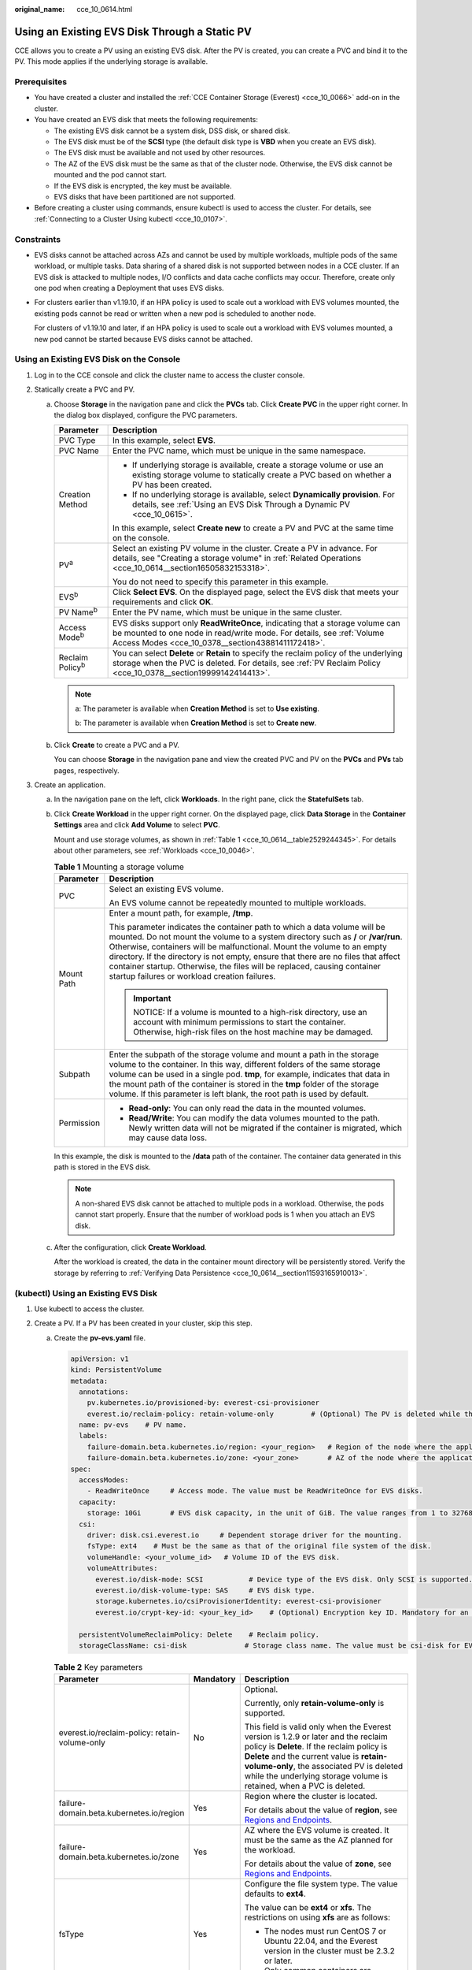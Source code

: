 :original_name: cce_10_0614.html

.. _cce_10_0614:

Using an Existing EVS Disk Through a Static PV
==============================================

CCE allows you to create a PV using an existing EVS disk. After the PV is created, you can create a PVC and bind it to the PV. This mode applies if the underlying storage is available.

Prerequisites
-------------

-  You have created a cluster and installed the :ref:`CCE Container Storage (Everest) <cce_10_0066>` add-on in the cluster.
-  You have created an EVS disk that meets the following requirements:

   -  The existing EVS disk cannot be a system disk, DSS disk, or shared disk.
   -  The EVS disk must be of the **SCSI** type (the default disk type is **VBD** when you create an EVS disk).
   -  The EVS disk must be available and not used by other resources.
   -  The AZ of the EVS disk must be the same as that of the cluster node. Otherwise, the EVS disk cannot be mounted and the pod cannot start.
   -  If the EVS disk is encrypted, the key must be available.
   -  EVS disks that have been partitioned are not supported.

-  Before creating a cluster using commands, ensure kubectl is used to access the cluster. For details, see :ref:`Connecting to a Cluster Using kubectl <cce_10_0107>`.

Constraints
-----------

-  EVS disks cannot be attached across AZs and cannot be used by multiple workloads, multiple pods of the same workload, or multiple tasks. Data sharing of a shared disk is not supported between nodes in a CCE cluster. If an EVS disk is attacked to multiple nodes, I/O conflicts and data cache conflicts may occur. Therefore, create only one pod when creating a Deployment that uses EVS disks.

-  For clusters earlier than v1.19.10, if an HPA policy is used to scale out a workload with EVS volumes mounted, the existing pods cannot be read or written when a new pod is scheduled to another node.

   For clusters of v1.19.10 and later, if an HPA policy is used to scale out a workload with EVS volumes mounted, a new pod cannot be started because EVS disks cannot be attached.

Using an Existing EVS Disk on the Console
-----------------------------------------

#. Log in to the CCE console and click the cluster name to access the cluster console.
#. Statically create a PVC and PV.

   a. Choose **Storage** in the navigation pane and click the **PVCs** tab. Click **Create PVC** in the upper right corner. In the dialog box displayed, configure the PVC parameters.

      +-----------------------------------+-------------------------------------------------------------------------------------------------------------------------------------------------------------------------------------------------------------+
      | Parameter                         | Description                                                                                                                                                                                                 |
      +===================================+=============================================================================================================================================================================================================+
      | PVC Type                          | In this example, select **EVS**.                                                                                                                                                                            |
      +-----------------------------------+-------------------------------------------------------------------------------------------------------------------------------------------------------------------------------------------------------------+
      | PVC Name                          | Enter the PVC name, which must be unique in the same namespace.                                                                                                                                             |
      +-----------------------------------+-------------------------------------------------------------------------------------------------------------------------------------------------------------------------------------------------------------+
      | Creation Method                   | -  If underlying storage is available, create a storage volume or use an existing storage volume to statically create a PVC based on whether a PV has been created.                                         |
      |                                   | -  If no underlying storage is available, select **Dynamically provision**. For details, see :ref:`Using an EVS Disk Through a Dynamic PV <cce_10_0615>`.                                                   |
      |                                   |                                                                                                                                                                                                             |
      |                                   | In this example, select **Create new** to create a PV and PVC at the same time on the console.                                                                                                              |
      +-----------------------------------+-------------------------------------------------------------------------------------------------------------------------------------------------------------------------------------------------------------+
      | PV\ :sup:`a`                      | Select an existing PV volume in the cluster. Create a PV in advance. For details, see "Creating a storage volume" in :ref:`Related Operations <cce_10_0614__section16505832153318>`.                        |
      |                                   |                                                                                                                                                                                                             |
      |                                   | You do not need to specify this parameter in this example.                                                                                                                                                  |
      +-----------------------------------+-------------------------------------------------------------------------------------------------------------------------------------------------------------------------------------------------------------+
      | EVS\ :sup:`b`                     | Click **Select EVS**. On the displayed page, select the EVS disk that meets your requirements and click **OK**.                                                                                             |
      +-----------------------------------+-------------------------------------------------------------------------------------------------------------------------------------------------------------------------------------------------------------+
      | PV Name\ :sup:`b`                 | Enter the PV name, which must be unique in the same cluster.                                                                                                                                                |
      +-----------------------------------+-------------------------------------------------------------------------------------------------------------------------------------------------------------------------------------------------------------+
      | Access Mode\ :sup:`b`             | EVS disks support only **ReadWriteOnce**, indicating that a storage volume can be mounted to one node in read/write mode. For details, see :ref:`Volume Access Modes <cce_10_0378__section43881411172418>`. |
      +-----------------------------------+-------------------------------------------------------------------------------------------------------------------------------------------------------------------------------------------------------------+
      | Reclaim Policy\ :sup:`b`          | You can select **Delete** or **Retain** to specify the reclaim policy of the underlying storage when the PVC is deleted. For details, see :ref:`PV Reclaim Policy <cce_10_0378__section19999142414413>`.    |
      +-----------------------------------+-------------------------------------------------------------------------------------------------------------------------------------------------------------------------------------------------------------+

      .. note::

         a: The parameter is available when **Creation Method** is set to **Use existing**.

         b: The parameter is available when **Creation Method** is set to **Create new**.

   b. Click **Create** to create a PVC and a PV.

      You can choose **Storage** in the navigation pane and view the created PVC and PV on the **PVCs** and **PVs** tab pages, respectively.

#. Create an application.

   a. In the navigation pane on the left, click **Workloads**. In the right pane, click the **StatefulSets** tab.

   b. Click **Create Workload** in the upper right corner. On the displayed page, click **Data Storage** in the **Container Settings** area and click **Add Volume** to select **PVC**.

      Mount and use storage volumes, as shown in :ref:`Table 1 <cce_10_0614__table2529244345>`. For details about other parameters, see :ref:`Workloads <cce_10_0046>`.

      .. _cce_10_0614__table2529244345:

      .. table:: **Table 1** Mounting a storage volume

         +-----------------------------------+-------------------------------------------------------------------------------------------------------------------------------------------------------------------------------------------------------------------------------------------------------------------------------------------------------------------------------------------------------------------------------------------------------------------------------------------------------------+
         | Parameter                         | Description                                                                                                                                                                                                                                                                                                                                                                                                                                                 |
         +===================================+=============================================================================================================================================================================================================================================================================================================================================================================================================================================================+
         | PVC                               | Select an existing EVS volume.                                                                                                                                                                                                                                                                                                                                                                                                                              |
         |                                   |                                                                                                                                                                                                                                                                                                                                                                                                                                                             |
         |                                   | An EVS volume cannot be repeatedly mounted to multiple workloads.                                                                                                                                                                                                                                                                                                                                                                                           |
         +-----------------------------------+-------------------------------------------------------------------------------------------------------------------------------------------------------------------------------------------------------------------------------------------------------------------------------------------------------------------------------------------------------------------------------------------------------------------------------------------------------------+
         | Mount Path                        | Enter a mount path, for example, **/tmp**.                                                                                                                                                                                                                                                                                                                                                                                                                  |
         |                                   |                                                                                                                                                                                                                                                                                                                                                                                                                                                             |
         |                                   | This parameter indicates the container path to which a data volume will be mounted. Do not mount the volume to a system directory such as **/** or **/var/run**. Otherwise, containers will be malfunctional. Mount the volume to an empty directory. If the directory is not empty, ensure that there are no files that affect container startup. Otherwise, the files will be replaced, causing container startup failures or workload creation failures. |
         |                                   |                                                                                                                                                                                                                                                                                                                                                                                                                                                             |
         |                                   | .. important::                                                                                                                                                                                                                                                                                                                                                                                                                                              |
         |                                   |                                                                                                                                                                                                                                                                                                                                                                                                                                                             |
         |                                   |    NOTICE:                                                                                                                                                                                                                                                                                                                                                                                                                                                  |
         |                                   |    If a volume is mounted to a high-risk directory, use an account with minimum permissions to start the container. Otherwise, high-risk files on the host machine may be damaged.                                                                                                                                                                                                                                                                          |
         +-----------------------------------+-------------------------------------------------------------------------------------------------------------------------------------------------------------------------------------------------------------------------------------------------------------------------------------------------------------------------------------------------------------------------------------------------------------------------------------------------------------+
         | Subpath                           | Enter the subpath of the storage volume and mount a path in the storage volume to the container. In this way, different folders of the same storage volume can be used in a single pod. **tmp**, for example, indicates that data in the mount path of the container is stored in the **tmp** folder of the storage volume. If this parameter is left blank, the root path is used by default.                                                              |
         +-----------------------------------+-------------------------------------------------------------------------------------------------------------------------------------------------------------------------------------------------------------------------------------------------------------------------------------------------------------------------------------------------------------------------------------------------------------------------------------------------------------+
         | Permission                        | -  **Read-only**: You can only read the data in the mounted volumes.                                                                                                                                                                                                                                                                                                                                                                                        |
         |                                   | -  **Read/Write**: You can modify the data volumes mounted to the path. Newly written data will not be migrated if the container is migrated, which may cause data loss.                                                                                                                                                                                                                                                                                    |
         +-----------------------------------+-------------------------------------------------------------------------------------------------------------------------------------------------------------------------------------------------------------------------------------------------------------------------------------------------------------------------------------------------------------------------------------------------------------------------------------------------------------+

      In this example, the disk is mounted to the **/data** path of the container. The container data generated in this path is stored in the EVS disk.

      .. note::

         A non-shared EVS disk cannot be attached to multiple pods in a workload. Otherwise, the pods cannot start properly. Ensure that the number of workload pods is 1 when you attach an EVS disk.

   c. After the configuration, click **Create Workload**.

      After the workload is created, the data in the container mount directory will be persistently stored. Verify the storage by referring to :ref:`Verifying Data Persistence <cce_10_0614__section11593165910013>`.

(kubectl) Using an Existing EVS Disk
------------------------------------

#. Use kubectl to access the cluster.
#. Create a PV. If a PV has been created in your cluster, skip this step.

   a. .. _cce_10_0614__li162841212145314:

      Create the **pv-evs.yaml** file.

      .. code-block::

         apiVersion: v1
         kind: PersistentVolume
         metadata:
           annotations:
             pv.kubernetes.io/provisioned-by: everest-csi-provisioner
             everest.io/reclaim-policy: retain-volume-only         # (Optional) The PV is deleted while the underlying volume is retained.
           name: pv-evs    # PV name.
           labels:
             failure-domain.beta.kubernetes.io/region: <your_region>   # Region of the node where the application is to be deployed.
             failure-domain.beta.kubernetes.io/zone: <your_zone>       # AZ of the node where the application is to be deployed.
         spec:
           accessModes:
             - ReadWriteOnce     # Access mode. The value must be ReadWriteOnce for EVS disks.
           capacity:
             storage: 10Gi       # EVS disk capacity, in the unit of GiB. The value ranges from 1 to 32768.
           csi:
             driver: disk.csi.everest.io     # Dependent storage driver for the mounting.
             fsType: ext4    # Must be the same as that of the original file system of the disk.
             volumeHandle: <your_volume_id>   # Volume ID of the EVS disk.
             volumeAttributes:
               everest.io/disk-mode: SCSI           # Device type of the EVS disk. Only SCSI is supported.
               everest.io/disk-volume-type: SAS     # EVS disk type.
               storage.kubernetes.io/csiProvisionerIdentity: everest-csi-provisioner
               everest.io/crypt-key-id: <your_key_id>    # (Optional) Encryption key ID. Mandatory for an encrypted disk.

           persistentVolumeReclaimPolicy: Delete    # Reclaim policy.
           storageClassName: csi-disk              # Storage class name. The value must be csi-disk for EVS disks.

      .. table:: **Table 2** Key parameters

         +-----------------------------------------------+-----------------------+---------------------------------------------------------------------------------------------------------------------------------------------------------------------------------------------------------------------------------------------------------------------------------------------------------------------------+
         | Parameter                                     | Mandatory             | Description                                                                                                                                                                                                                                                                                                               |
         +===============================================+=======================+===========================================================================================================================================================================================================================================================================================================================+
         | everest.io/reclaim-policy: retain-volume-only | No                    | Optional.                                                                                                                                                                                                                                                                                                                 |
         |                                               |                       |                                                                                                                                                                                                                                                                                                                           |
         |                                               |                       | Currently, only **retain-volume-only** is supported.                                                                                                                                                                                                                                                                      |
         |                                               |                       |                                                                                                                                                                                                                                                                                                                           |
         |                                               |                       | This field is valid only when the Everest version is 1.2.9 or later and the reclaim policy is **Delete**. If the reclaim policy is **Delete** and the current value is **retain-volume-only**, the associated PV is deleted while the underlying storage volume is retained, when a PVC is deleted.                       |
         +-----------------------------------------------+-----------------------+---------------------------------------------------------------------------------------------------------------------------------------------------------------------------------------------------------------------------------------------------------------------------------------------------------------------------+
         | failure-domain.beta.kubernetes.io/region      | Yes                   | Region where the cluster is located.                                                                                                                                                                                                                                                                                      |
         |                                               |                       |                                                                                                                                                                                                                                                                                                                           |
         |                                               |                       | For details about the value of **region**, see `Regions and Endpoints <https://docs.otc.t-systems.com/en-us/endpoint/index.html>`__.                                                                                                                                                                                      |
         +-----------------------------------------------+-----------------------+---------------------------------------------------------------------------------------------------------------------------------------------------------------------------------------------------------------------------------------------------------------------------------------------------------------------------+
         | failure-domain.beta.kubernetes.io/zone        | Yes                   | AZ where the EVS volume is created. It must be the same as the AZ planned for the workload.                                                                                                                                                                                                                               |
         |                                               |                       |                                                                                                                                                                                                                                                                                                                           |
         |                                               |                       | For details about the value of **zone**, see `Regions and Endpoints <https://docs.otc.t-systems.com/en-us/endpoint/index.html>`__.                                                                                                                                                                                        |
         +-----------------------------------------------+-----------------------+---------------------------------------------------------------------------------------------------------------------------------------------------------------------------------------------------------------------------------------------------------------------------------------------------------------------------+
         | fsType                                        | Yes                   | Configure the file system type. The value defaults to **ext4**.                                                                                                                                                                                                                                                           |
         |                                               |                       |                                                                                                                                                                                                                                                                                                                           |
         |                                               |                       | The value can be **ext4** or **xfs**. The restrictions on using **xfs** are as follows:                                                                                                                                                                                                                                   |
         |                                               |                       |                                                                                                                                                                                                                                                                                                                           |
         |                                               |                       | -  The nodes must run CentOS 7 or Ubuntu 22.04, and the Everest version in the cluster must be 2.3.2 or later.                                                                                                                                                                                                            |
         |                                               |                       | -  Only common containers are supported.                                                                                                                                                                                                                                                                                  |
         +-----------------------------------------------+-----------------------+---------------------------------------------------------------------------------------------------------------------------------------------------------------------------------------------------------------------------------------------------------------------------------------------------------------------------+
         | volumeHandle                                  | Yes                   | Volume ID of the EVS disk.                                                                                                                                                                                                                                                                                                |
         |                                               |                       |                                                                                                                                                                                                                                                                                                                           |
         |                                               |                       | To obtain the volume ID, log in to the **Cloud Server Console**. In the navigation pane, choose **Elastic Volume Service** > **Disks**. Click the name of the target EVS disk to go to its details page. On the **Summary** tab page, click the copy button after **ID**.                                                 |
         +-----------------------------------------------+-----------------------+---------------------------------------------------------------------------------------------------------------------------------------------------------------------------------------------------------------------------------------------------------------------------------------------------------------------------+
         | everest.io/disk-volume-type                   | Yes                   | EVS disk type. All letters are in uppercase.                                                                                                                                                                                                                                                                              |
         |                                               |                       |                                                                                                                                                                                                                                                                                                                           |
         |                                               |                       | -  **SATA**: common I/O                                                                                                                                                                                                                                                                                                   |
         |                                               |                       | -  **SAS**: high I/O                                                                                                                                                                                                                                                                                                      |
         |                                               |                       | -  **SSD**: ultra-high I/O                                                                                                                                                                                                                                                                                                |
         +-----------------------------------------------+-----------------------+---------------------------------------------------------------------------------------------------------------------------------------------------------------------------------------------------------------------------------------------------------------------------------------------------------------------------+
         | everest.io/crypt-key-id                       | No                    | Mandatory when the EVS disk is encrypted. Enter the encryption key ID selected during EVS disk creation.                                                                                                                                                                                                                  |
         |                                               |                       |                                                                                                                                                                                                                                                                                                                           |
         |                                               |                       | To obtain the encryption key ID, log in to the **Cloud Server Console**. In the navigation pane, choose **Elastic Volume Service** > **Disks**. Click the name of the target EVS disk to go to its details page. On the **Summary** tab page, copy the value of **KMS Key ID** in the **Configuration Information** area. |
         +-----------------------------------------------+-----------------------+---------------------------------------------------------------------------------------------------------------------------------------------------------------------------------------------------------------------------------------------------------------------------------------------------------------------------+
         | persistentVolumeReclaimPolicy                 | Yes                   | A reclaim policy is supported when the cluster version is or later than 1.19.10 and the Everest version is or later than 1.2.9.                                                                                                                                                                                           |
         |                                               |                       |                                                                                                                                                                                                                                                                                                                           |
         |                                               |                       | The **Delete** and **Retain** reclaim policies are supported. For details, see :ref:`PV Reclaim Policy <cce_10_0378__section19999142414413>`. If high data security is required, select **Retain** to prevent data from being deleted by mistake.                                                                         |
         |                                               |                       |                                                                                                                                                                                                                                                                                                                           |
         |                                               |                       | **Delete**:                                                                                                                                                                                                                                                                                                               |
         |                                               |                       |                                                                                                                                                                                                                                                                                                                           |
         |                                               |                       | -  If **everest.io/reclaim-policy** is not specified, both the PV and EVS volume are deleted when a PVC is deleted.                                                                                                                                                                                                       |
         |                                               |                       | -  If **everest.io/reclaim-policy** is set to **retain-volume-only**, when a PVC is deleted, the PV is deleted but the EVS resources are retained.                                                                                                                                                                        |
         |                                               |                       |                                                                                                                                                                                                                                                                                                                           |
         |                                               |                       | **Retain**: When a PVC is deleted, the PV and underlying storage resources are not deleted. Instead, you must manually delete these resources. After that, the PV is in the **Released** status and cannot be bound to the PVC again.                                                                                     |
         +-----------------------------------------------+-----------------------+---------------------------------------------------------------------------------------------------------------------------------------------------------------------------------------------------------------------------------------------------------------------------------------------------------------------------+
         | storageClassName                              | Yes                   | The storage class for EVS disks is **csi-disk**.                                                                                                                                                                                                                                                                          |
         +-----------------------------------------------+-----------------------+---------------------------------------------------------------------------------------------------------------------------------------------------------------------------------------------------------------------------------------------------------------------------------------------------------------------------+

   b. Run the following command to create a PV:

      .. code-block::

         kubectl apply -f pv-evs.yaml

#. Create a PVC.

   a. Create the **pvc-evs.yaml** file.

      .. code-block::

         apiVersion: v1
         kind: PersistentVolumeClaim
         metadata:
           name: pvc-evs
           namespace: default
           annotations:
               everest.io/disk-volume-type: SAS    # EVS disk type.
             everest.io/crypt-key-id: <your_key_id>    # (Optional) Encryption key ID. Mandatory for an encrypted disk.

           labels:
             failure-domain.beta.kubernetes.io/region: <your_region>   # Region of the node where the application is to be deployed.
             failure-domain.beta.kubernetes.io/zone: <your_zone>       # AZ of the node where the application is to be deployed.
         spec:
           accessModes:
           - ReadWriteOnce               # The value must be ReadWriteOnce for EVS disks.
           resources:
             requests:
               storage: 10Gi             # EVS disk capacity, ranging from 1 to 32768. The value must be the same as the storage size of the existing PV.
           storageClassName: csi-disk    # The storage class is EVS.
           volumeName: pv-evs            # PV name.

      .. table:: **Table 3** Key parameters

         +------------------------------------------+-----------------------+--------------------------------------------------------------------------------------------------------------------------------------+
         | Parameter                                | Mandatory             | Description                                                                                                                          |
         +==========================================+=======================+======================================================================================================================================+
         | failure-domain.beta.kubernetes.io/region | Yes                   | Region where the cluster is located.                                                                                                 |
         |                                          |                       |                                                                                                                                      |
         |                                          |                       | For details about the value of **region**, see `Regions and Endpoints <https://docs.otc.t-systems.com/en-us/endpoint/index.html>`__. |
         +------------------------------------------+-----------------------+--------------------------------------------------------------------------------------------------------------------------------------+
         | failure-domain.beta.kubernetes.io/zone   | Yes                   | AZ where the EVS volume is created. It must be the same as the AZ planned for the workload.                                          |
         |                                          |                       |                                                                                                                                      |
         |                                          |                       | For details about the value of **zone**, see `Regions and Endpoints <https://docs.otc.t-systems.com/en-us/endpoint/index.html>`__.   |
         +------------------------------------------+-----------------------+--------------------------------------------------------------------------------------------------------------------------------------+
         | storage                                  | Yes                   | Requested capacity in the PVC, in Gi.                                                                                                |
         |                                          |                       |                                                                                                                                      |
         |                                          |                       | The value must be the same as the storage size of the existing PV.                                                                   |
         +------------------------------------------+-----------------------+--------------------------------------------------------------------------------------------------------------------------------------+
         | volumeName                               | Yes                   | PV name, which must be the same as the PV name in :ref:`1 <cce_10_0614__li162841212145314>`.                                         |
         +------------------------------------------+-----------------------+--------------------------------------------------------------------------------------------------------------------------------------+
         | storageClassName                         | Yes                   | Storage class name, which must be the same as the storage class of the PV in :ref:`1 <cce_10_0614__li162841212145314>`.              |
         |                                          |                       |                                                                                                                                      |
         |                                          |                       | The storage class for EVS disks is **csi-disk**.                                                                                     |
         +------------------------------------------+-----------------------+--------------------------------------------------------------------------------------------------------------------------------------+

   b. Run the following command to create a PVC:

      .. code-block::

         kubectl apply -f pvc-evs.yaml

#. Create an application.

   a. Create a file named **web-evs.yaml**. In this example, the EVS volume is mounted to the **/data** path.

      .. code-block::

         apiVersion: apps/v1
         kind: StatefulSet
         metadata:
           name: web-evs
           namespace: default
         spec:
          replicas: 1            # The number of workload replicas that use the EVS volume must be 1.
           selector:
             matchLabels:
               app: web-evs
           serviceName: web-evs   # Headless Service name.
           template:
             metadata:
               labels:
                 app: web-evs
             spec:
               containers:
               - name: container-1
                 image: nginx:latest
                 volumeMounts:
                 - name: pvc-disk    # Volume name, which must be the same as the volume name in the volumes field.
                   mountPath: /data  # Location where the storage volume is mounted.
               imagePullSecrets:
                 - name: default-secret
               volumes:
                 - name: pvc-disk    # Volume name, which can be customized.
                   persistentVolumeClaim:
                     claimName: pvc-evs    # Name of the created PVC.
         ---
         apiVersion: v1
         kind: Service
         metadata:
           name: web-evs   # Headless Service name.
           namespace: default
           labels:
             app: web-evs
         spec:
           selector:
             app: web-evs
           clusterIP: None
           ports:
             - name: web-evs
               targetPort: 80
               nodePort: 0
               port: 80
               protocol: TCP
           type: ClusterIP

   b. Run the following command to create a workload to which the EVS volume is mounted:

      .. code-block::

         kubectl apply -f web-evs.yaml

      After the workload is created, the data in the container mount directory will be persistently stored. Verify the storage by referring to :ref:`Verifying Data Persistence <cce_10_0614__section11593165910013>`.

.. _cce_10_0614__section11593165910013:

Verifying Data Persistence
--------------------------

#. View the deployed application and EVS volume files.

   a. Run the following command to view the created pod:

      .. code-block::

         kubectl get pod | grep web-evs

      Expected output:

      .. code-block::

         web-evs-0                  1/1     Running   0               38s

   b. Run the following command to check whether the EVS volume has been mounted to the **/data** path:

      .. code-block::

         kubectl exec web-evs-0 -- df | grep data

      Expected output:

      .. code-block::

         /dev/sdc              10255636     36888  10202364   0% /data

   c. Run the following command to view the files in the **/data** path:

      .. code-block::

         kubectl exec web-evs-0 -- ls /data

      Expected output:

      .. code-block::

         lost+found

#. Run the following command to create a file named **static** in the **/data** path:

   .. code-block::

      kubectl exec web-evs-0 --  touch /data/static

#. Run the following command to view the files in the **/data** path:

   .. code-block::

      kubectl exec web-evs-0 -- ls /data

   Expected output:

   .. code-block::

      lost+found
      static

#. Run the following command to delete the pod named **web-evs-0**:

   .. code-block::

      kubectl delete pod web-evs-0

   Expected output:

   .. code-block::

      pod "web-evs-0" deleted

#. After the deletion, the StatefulSet controller automatically creates a replica with the same name. Run the following command to check whether the files in the **/data** path have been modified:

   .. code-block::

      kubectl exec web-evs-0 -- ls /data

   Expected output:

   .. code-block::

      lost+found
      static

   If the **static** file still exists, the data in the EVS volume can be stored persistently.

.. _cce_10_0614__section16505832153318:

Related Operations
------------------

You can also perform the operations listed in :ref:`Table 4 <cce_10_0614__table1619535674020>`.

.. _cce_10_0614__table1619535674020:

.. table:: **Table 4** Related operations

   +---------------------------------------+----------------------------------------------------------------------------------------------------------------------------------------------------+------------------------------------------------------------------------------------------------------------------------------------------------------------------------------------------------------------------------------------+
   | Operation                             | Description                                                                                                                                        | Procedure                                                                                                                                                                                                                          |
   +=======================================+====================================================================================================================================================+====================================================================================================================================================================================================================================+
   | Creating a storage volume (PV)        | Create a PV on the CCE console.                                                                                                                    | #. Choose **Storage** in the navigation pane and click the **PVs** tab. Click **Create PersistentVolume** in the upper right corner. In the dialog box displayed, configure parameters.                                            |
   |                                       |                                                                                                                                                    |                                                                                                                                                                                                                                    |
   |                                       |                                                                                                                                                    |    -  **Volume Type**: Select **EVS**.                                                                                                                                                                                             |
   |                                       |                                                                                                                                                    |    -  **EVS**: Click **Select EVS**. On the displayed page, select the EVS disk that meets your requirements and click **OK**.                                                                                                     |
   |                                       |                                                                                                                                                    |    -  **PV Name**: Enter the PV name, which must be unique in the same cluster.                                                                                                                                                    |
   |                                       |                                                                                                                                                    |    -  **Access Mode**: EVS disks support only **ReadWriteOnce**, indicating that a storage volume can be mounted to one node in read/write mode. For details, see :ref:`Volume Access Modes <cce_10_0378__section43881411172418>`. |
   |                                       |                                                                                                                                                    |    -  **Reclaim Policy**: **Delete** or **Retain** is supported. For details, see :ref:`PV Reclaim Policy <cce_10_0378__section19999142414413>`.                                                                                   |
   |                                       |                                                                                                                                                    |                                                                                                                                                                                                                                    |
   |                                       |                                                                                                                                                    | #. Click **Create**.                                                                                                                                                                                                               |
   +---------------------------------------+----------------------------------------------------------------------------------------------------------------------------------------------------+------------------------------------------------------------------------------------------------------------------------------------------------------------------------------------------------------------------------------------+
   | Expanding the capacity of an EVS disk | Quickly expand the capacity of a mounted EVS disk on the CCE console.                                                                              | #. Choose **Storage** in the navigation pane and click the **PVCs** tab. Click **More** in the **Operation** column of the target PVC and select **Scale-out**.                                                                    |
   |                                       |                                                                                                                                                    | #. Enter the capacity to be added and click **OK**.                                                                                                                                                                                |
   +---------------------------------------+----------------------------------------------------------------------------------------------------------------------------------------------------+------------------------------------------------------------------------------------------------------------------------------------------------------------------------------------------------------------------------------------+
   | Viewing events                        | You can view event names, event types, number of occurrences, Kubernetes events, first occurrence time, and last occurrence time of the PVC or PV. | #. Choose **Storage** in the navigation pane and click the **PVCs** or **PVs** tab.                                                                                                                                                |
   |                                       |                                                                                                                                                    | #. Click **View Events** in the **Operation** column of the target PVC or PV to view events generated within one hour (event data is retained for one hour).                                                                       |
   +---------------------------------------+----------------------------------------------------------------------------------------------------------------------------------------------------+------------------------------------------------------------------------------------------------------------------------------------------------------------------------------------------------------------------------------------+
   | Viewing a YAML file                   | You can view, copy, and download the YAML files of a PVC or PV.                                                                                    | #. Choose **Storage** in the navigation pane and click the **PVCs** or **PVs** tab.                                                                                                                                                |
   |                                       |                                                                                                                                                    | #. Click **View YAML** in the **Operation** column of the target PVC or PV to view or download the YAML.                                                                                                                           |
   +---------------------------------------+----------------------------------------------------------------------------------------------------------------------------------------------------+------------------------------------------------------------------------------------------------------------------------------------------------------------------------------------------------------------------------------------+
